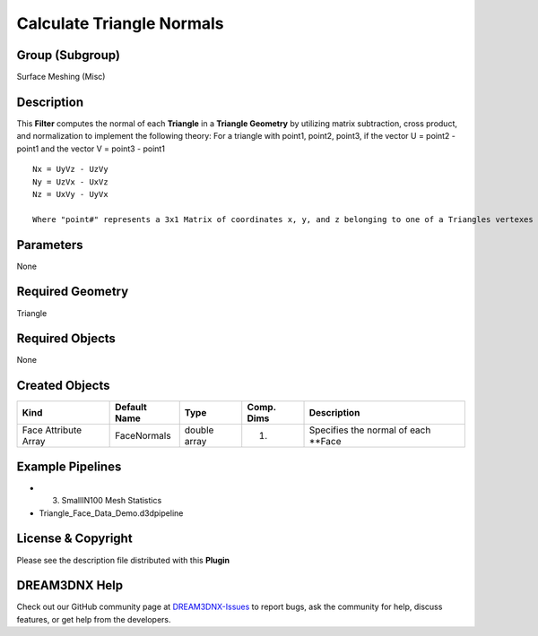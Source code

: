 ==========================
Calculate Triangle Normals
==========================


Group (Subgroup)
================

Surface Meshing (Misc)

Description
===========

This **Filter** computes the normal of each **Triangle** in a **Triangle Geometry** by utilizing matrix subtraction,
cross product, and normalization to implement the following theory: For a triangle with point1, point2, point3, if the
vector U = point2 - point1 and the vector V = point3 - point1

::

   Nx = UyVz - UzVy
   Ny = UzVx - UxVz
   Nz = UxVy - UyVx

   Where "point#" represents a 3x1 Matrix of coordinates x, y, and z belonging to one of a Triangles vertexes and N represents the normal of the corresponding axis value

Parameters
==========

None

Required Geometry
=================

Triangle

Required Objects
================

None

Created Objects
===============

==================== ============ ============ ========== ====================================
Kind                 Default Name Type         Comp. Dims Description
==================== ============ ============ ========== ====================================
Face Attribute Array FaceNormals  double array (1)        Specifies the normal of each \**Face
==================== ============ ============ ========== ====================================

Example Pipelines
=================

-  

   (3) SmallIN100 Mesh Statistics

-  Triangle_Face_Data_Demo.d3dpipeline

License & Copyright
===================

Please see the description file distributed with this **Plugin**

DREAM3DNX Help
==============

Check out our GitHub community page at `DREAM3DNX-Issues <https://github.com/BlueQuartzSoftware/DREAM3DNX-Issues>`__ to
report bugs, ask the community for help, discuss features, or get help from the developers.
